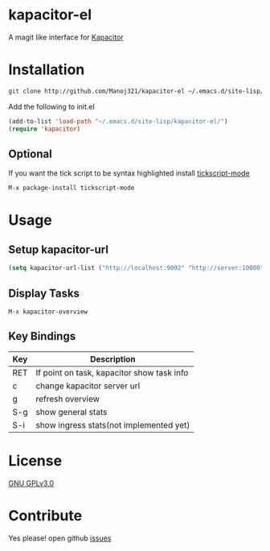 * kapacitor-el

  A magit like interface for [[https://docs.influxdata.com/kapacitor/][Kapacitor]]

  #+html: <p align="center"><img src="kapacitor-overview.png" /></p>

* Installation

  #+BEGIN_SRC sh
    git clone http://github.com/Manoj321/kapacitor-el ~/.emacs.d/site-lisp/kapacitor-el  
  #+END_SRC

  Add the following to init.el
  #+BEGIN_SRC emacs-lisp
    (add-to-list 'load-path "~/.emacs.d/site-lisp/kapacitor-el/")
    (require 'kapacitor)
  #+END_SRC

** Optional

   If you want the tick script to be syntax highlighted install [[https://github.com/msherry/tickscript-mode][tickscript-mode]]

   #+BEGIN_SRC
   M-x package-install tickscript-mode
   #+END_SRC

* Usage

** Setup kapacitor-url

   #+BEGIN_SRC emacs-lisp
     (setq kapacitor-url-list ("http://localhost:9092" "http://server:10000"))
   #+END_SRC

** Display Tasks

   #+BEGIN_SRC
   M-x kapacitor-overview
   #+END_SRC


** Key Bindings

   |-----+--------------------------------------------|
   | Key | Description                                |
   |-----+--------------------------------------------|
   | RET | If point on task, kapacitor show task info |
   | c   | change kapacitor server url                |
   | g   | refresh overview                           |
   | S-g | show general stats                         |
   | S-i | show ingress stats(not implemented yet)    |
   |-----+--------------------------------------------|

* License

  [[file:LICENSE][GNU GPLv3.0]]

* Contribute

  Yes please! open github [[https://github.com/Manoj321/kapacitor-el/issues][issues]]
